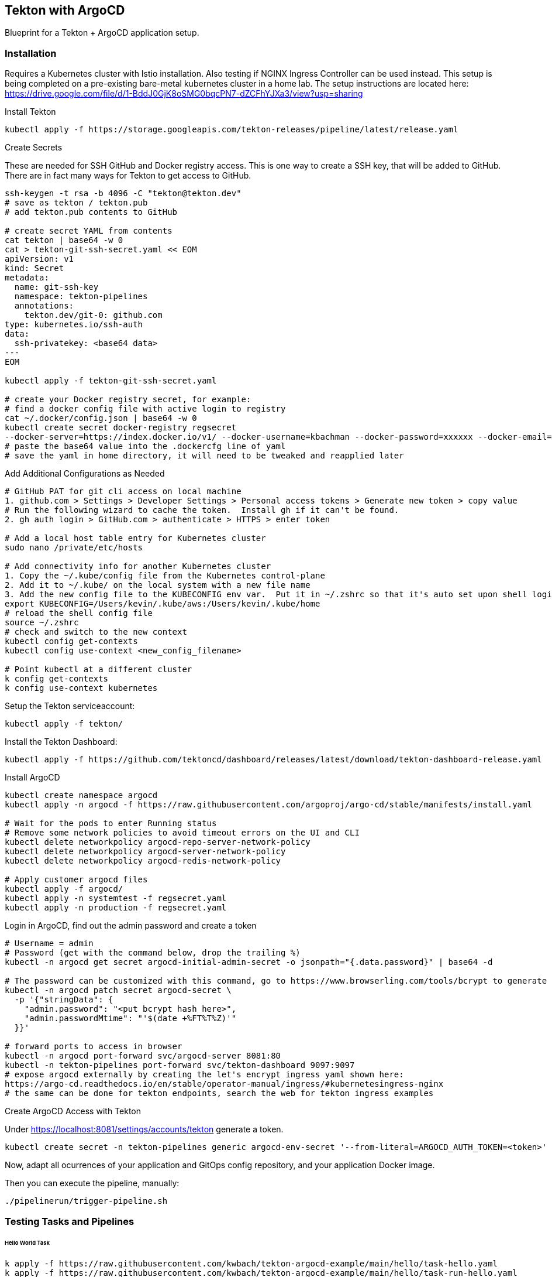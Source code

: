 == Tekton with ArgoCD

Blueprint for a Tekton + ArgoCD application setup.

=== Installation

Requires a Kubernetes cluster with Istio installation.  Also testing if NGINX Ingress Controller can be used instead.
This setup is being completed on a pre-existing bare-metal kubernetes cluster in a home lab.  The setup instructions
are located here: https://drive.google.com/file/d/1-BddJ0GjK8oSMG0bqcPN7-dZCFhYJXa3/view?usp=sharing

Install Tekton

----
kubectl apply -f https://storage.googleapis.com/tekton-releases/pipeline/latest/release.yaml
----

Create Secrets

These are needed for SSH GitHub and Docker registry access.  This is one way to create a SSH key, that will be added to GitHub.
There are in fact many ways for Tekton to get access to GitHub.

----
ssh-keygen -t rsa -b 4096 -C "tekton@tekton.dev"
# save as tekton / tekton.pub
# add tekton.pub contents to GitHub

# create secret YAML from contents
cat tekton | base64 -w 0
cat > tekton-git-ssh-secret.yaml << EOM
apiVersion: v1
kind: Secret
metadata:
  name: git-ssh-key
  namespace: tekton-pipelines
  annotations:
    tekton.dev/git-0: github.com
type: kubernetes.io/ssh-auth
data:
  ssh-privatekey: <base64 data>
---
EOM

kubectl apply -f tekton-git-ssh-secret.yaml

# create your Docker registry secret, for example:
# find a docker config file with active login to registry
cat ~/.docker/config.json | base64 -w 0
kubectl create secret docker-registry regsecret
--docker-server=https://index.docker.io/v1/ --docker-username=kbachman --docker-password=xxxxxx --docker-email=kbachman@gmail.com
# paste the base64 value into the .dockercfg line of yaml
# save the yaml in home directory, it will need to be tweaked and reapplied later

----

Add Additional Configurations as Needed

----
# GitHub PAT for git cli access on local machine
1. github.com > Settings > Developer Settings > Personal access tokens > Generate new token > copy value
# Run the following wizard to cache the token.  Install gh if it can't be found.
2. gh auth login > GitHub.com > authenticate > HTTPS > enter token

# Add a local host table entry for Kubernetes cluster
sudo nano /private/etc/hosts

# Add connectivity info for another Kubernetes cluster
1. Copy the ~/.kube/config file from the Kubernetes control-plane
2. Add it to ~/.kube/ on the local system with a new file name
3. Add the new config file to the KUBECONFIG env var.  Put it in ~/.zshrc so that it's auto set upon shell login.
export KUBECONFIG=/Users/kevin/.kube/aws:/Users/kevin/.kube/home
# reload the shell config file
source ~/.zshrc
# check and switch to the new context
kubectl config get-contexts
kubectl config use-context <new_config_filename>

# Point kubectl at a different cluster
k config get-contexts
k config use-context kubernetes

----

Setup the Tekton serviceaccount:

----
kubectl apply -f tekton/
----

Install the Tekton Dashboard:

----
kubectl apply -f https://github.com/tektoncd/dashboard/releases/latest/download/tekton-dashboard-release.yaml
----

Install ArgoCD

----
kubectl create namespace argocd
kubectl apply -n argocd -f https://raw.githubusercontent.com/argoproj/argo-cd/stable/manifests/install.yaml

# Wait for the pods to enter Running status
# Remove some network policies to avoid timeout errors on the UI and CLI
kubectl delete networkpolicy argocd-repo-server-network-policy
kubectl delete networkpolicy argocd-server-network-policy 
kubectl delete networkpolicy argocd-redis-network-policy  

# Apply customer argocd files
kubectl apply -f argocd/
kubectl apply -n systemtest -f regsecret.yaml
kubectl apply -n production -f regsecret.yaml
----

Login in ArgoCD, find out the admin password and create a token

----
# Username = admin
# Password (get with the command below, drop the trailing %)
kubectl -n argocd get secret argocd-initial-admin-secret -o jsonpath="{.data.password}" | base64 -d

# The password can be customized with this command, go to https://www.browserling.com/tools/bcrypt to generate a new hash
kubectl -n argocd patch secret argocd-secret \
  -p '{"stringData": {
    "admin.password": "<put bcrypt hash here>",
    "admin.passwordMtime": "'$(date +%FT%T%Z)'"
  }}'

# forward ports to access in browser
kubectl -n argocd port-forward svc/argocd-server 8081:80
kubectl -n tekton-pipelines port-forward svc/tekton-dashboard 9097:9097
# expose argocd externally by creating the let's encrypt ingress yaml shown here:
https://argo-cd.readthedocs.io/en/stable/operator-manual/ingress/#kubernetesingress-nginx
# the same can be done for tekton endpoints, search the web for tekton ingress examples
----

Create ArgoCD Access with Tekton

Under https://localhost:8081/settings/accounts/tekton generate a token.

----
kubectl create secret -n tekton-pipelines generic argocd-env-secret '--from-literal=ARGOCD_AUTH_TOKEN=<token>'
----

Now, adapt all ocurrences of your application and GitOps config repository, and your application Docker image.

Then you can execute the pipeline, manually:

----
./pipelinerun/trigger-pipeline.sh
----

=== Testing Tasks and Pipelines

====== Hello World Task
----
k apply -f https://raw.githubusercontent.com/kwbach/tekton-argocd-example/main/hello/task-hello.yaml
k apply -f https://raw.githubusercontent.com/kwbach/tekton-argocd-example/main/hello/task-run-hello.yaml
----
The task can be executed a few ways:

1.  kubectl create # use create instead of apply because of the auto-generated name
2.  From the UI at TaskRuns > Name > Rerun
3.  From the CLI: tkn task start echo-hello-world

====== Print README Pipeline
----
# Add support for the git clone task on Tekton Hub
kubectl apply -f https://raw.githubusercontent.com/tektoncd/catalog/main/task/git-clone/0.6/git-clone.yaml

# Apply the Pipeline and PipelineRun.  Applying the PipelineRun yaml will start the pipeline.
k apply -f https://raw.githubusercontent.com/tektoncd/catalog/main/task/git-clone/0.6/samples/git-clone-checking-out-a-branch.yaml
----
The pipeline can be executed a few ways:

1.  kubectl create # use create instead of apply because of the auto-generated name
2.  From the UI at PipelineRuns > Name > Rerun
3.  From the CLI: tkn pipeline start cat-branch-readme


=== Tekton Triggers

You can setup Tekton Triggers that start the build on a push to the repository `main` branch.

Install Tekton Triggers:

----
kubectl apply -f https://storage.googleapis.com/tekton-releases/triggers/latest/release.yaml
kubectl apply -f pipelinetriggers/
----

Create a triggers secret for GitHub:

----
cat > github-trigger-secret.yaml << EOM
apiVersion: v1
kind: Secret
metadata:
  name: github-trigger-secret
  namespace: tekton-pipelines
type: Opaque
stringData:
  secretToken: "123"
---
EOM

kubectl apply -f github-trigger-secret.yaml
----

Test the triggers setup manually:

----
# HMAC is generated from payload and the GitHub triggers secret
curl -i \
  -H 'X-GitHub-Event: push' \
  -H 'X-Hub-Signature: sha1=<HMAC>' \
  -H 'Content-Type: application/json' \
  -d '{"ref":"refs/heads/main","head_commit":{"id":"123abc..."}}' \
  http://tekton-triggers.example.com
----

After you've setup a GitHub WebHook for push events, you can test the pipeline via pushing to you application repository.
